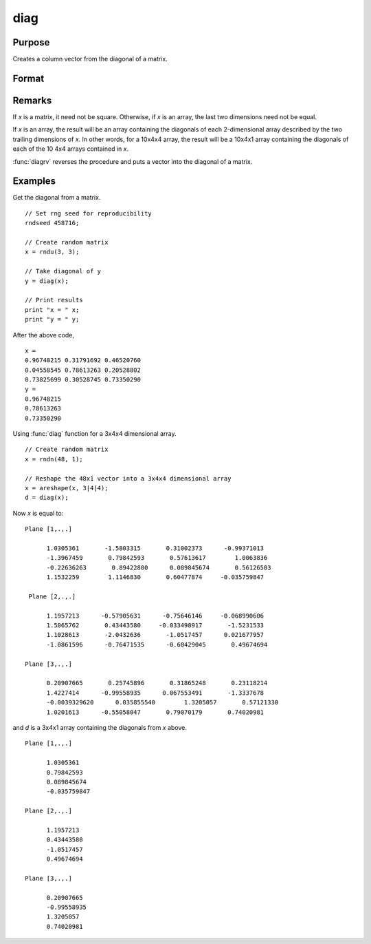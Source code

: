 
diag
==============================================

Purpose
----------------

Creates a column vector from the diagonal of a matrix.

Format
----------------
.. function:: diag(x)

    :param x: Data matrix.
    :type x: NxK matrix or LxNxK array

    :returns: **y** (*min(N,K)x1 vector or L-dimensional array*) - The diagonal of the *x* matrix where the last two dimensions are :math:`min(N,K)x1`.

Remarks
-------

If *x* is a matrix, it need not be square. Otherwise, if *x* is an array,
the last two dimensions need not be equal.

If *x* is an array, the result will be an array containing the diagonals
of each 2-dimensional array described by the two trailing dimensions of
*x*. In other words, for a 10x4x4 array, the result will be a 10x4x1 array
containing the diagonals of each of the 10 4x4 arrays contained in *x*.

:func:`diagrv` reverses the procedure and puts a vector into the diagonal of a
matrix.


Examples
----------------
Get the diagonal from a matrix.

::

    // Set rng seed for reproducibility
    rndseed 458716;

    // Create random matrix
    x = rndu(3, 3);

    // Take diagonal of y
    y = diag(x);

    // Print results
    print "x = " x;
    print "y = " y;

After the above code,

::

    x =
    0.96748215 0.31791692 0.46520760
    0.04558545 0.78613263 0.20528802
    0.73825699 0.30528745 0.73350290
    y =
    0.96748215
    0.78613263
    0.73350290

Using :func:`diag` function for a 3x4x4 dimensional array.

::

    // Create random matrix
    x = rndn(48, 1);

    // Reshape the 48x1 vector into a 3x4x4 dimensional array
    x = areshape(x, 3|4|4);
    d = diag(x);

Now *x* is equal to:

::

    Plane [1,.,.]

          1.0305361       -1.5803315       0.31002373      -0.99371013
          -1.3967459       0.79842593       0.57613617        1.0063836
          -0.22636263       0.89422800      0.089845674       0.56126503
          1.1532259        1.1146830       0.60477874     -0.035759847

     Plane [2,.,.]

          1.1957213      -0.57905631      -0.75646146     -0.068990606
          1.5065762       0.43443580     -0.033498917       -1.5231533
          1.1028613       -2.0432636       -1.0517457      0.021677957
          -1.0861596      -0.76471535      -0.60429045       0.49674694

    Plane [3,.,.]

          0.20907665       0.25745896       0.31865248       0.23118214
          1.4227414      -0.99558935      0.067553491       -1.3337678
          -0.0039329620      0.035855540        1.3205057       0.57121330
          1.0201613      -0.55058047       0.79070179       0.74020981

and *d* is a 3x4x1 array containing the diagonals from *x* above.

::

    Plane [1,.,.]

          1.0305361
          0.79842593
          0.089845674
          -0.035759847

    Plane [2,.,.]

          1.1957213
          0.43443580
          -1.0517457
          0.49674694

    Plane [3,.,.]

          0.20907665
          -0.99558935
          1.3205057
          0.74020981

.. seealso:: Functions :func:`diagrv`
